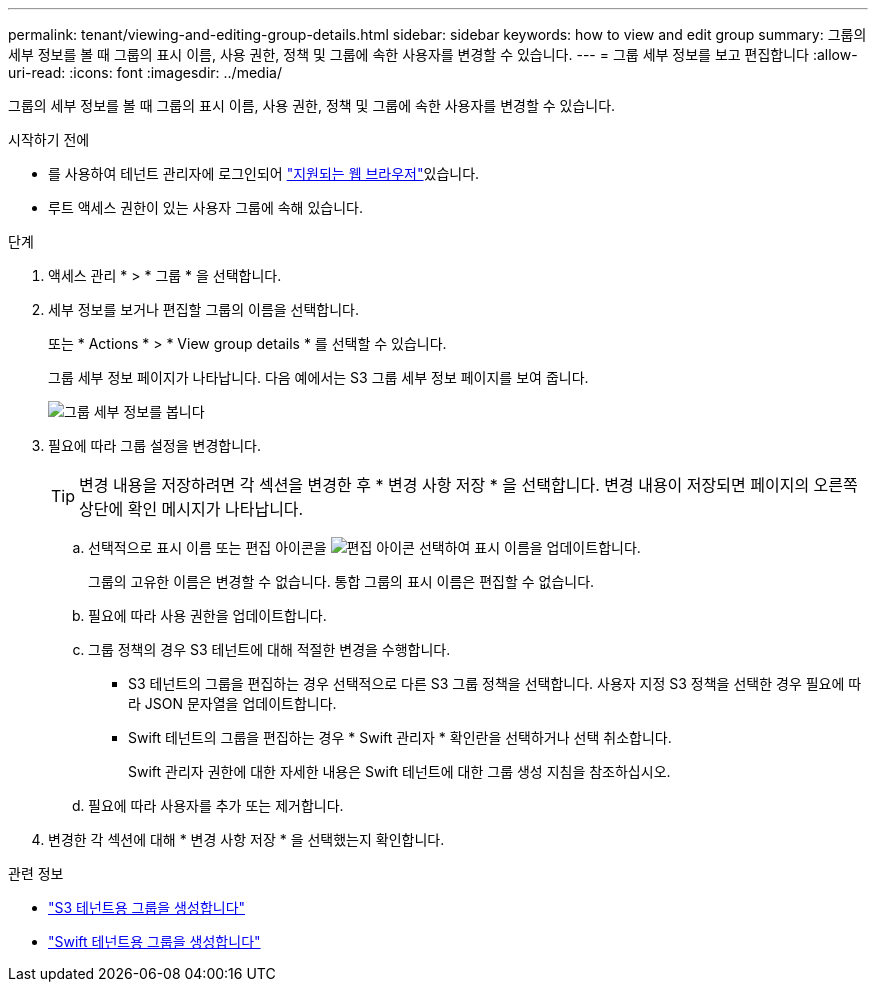 ---
permalink: tenant/viewing-and-editing-group-details.html 
sidebar: sidebar 
keywords: how to view and edit group 
summary: 그룹의 세부 정보를 볼 때 그룹의 표시 이름, 사용 권한, 정책 및 그룹에 속한 사용자를 변경할 수 있습니다. 
---
= 그룹 세부 정보를 보고 편집합니다
:allow-uri-read: 
:icons: font
:imagesdir: ../media/


[role="lead"]
그룹의 세부 정보를 볼 때 그룹의 표시 이름, 사용 권한, 정책 및 그룹에 속한 사용자를 변경할 수 있습니다.

.시작하기 전에
* 를 사용하여 테넌트 관리자에 로그인되어 link:../admin/web-browser-requirements.html["지원되는 웹 브라우저"]있습니다.
* 루트 액세스 권한이 있는 사용자 그룹에 속해 있습니다.


.단계
. 액세스 관리 * > * 그룹 * 을 선택합니다.
. 세부 정보를 보거나 편집할 그룹의 이름을 선택합니다.
+
또는 * Actions * > * View group details * 를 선택할 수 있습니다.

+
그룹 세부 정보 페이지가 나타납니다. 다음 예에서는 S3 그룹 세부 정보 페이지를 보여 줍니다.

+
image::../media/tenant_group_details.png[그룹 세부 정보를 봅니다]

. 필요에 따라 그룹 설정을 변경합니다.
+

TIP: 변경 내용을 저장하려면 각 섹션을 변경한 후 * 변경 사항 저장 * 을 선택합니다. 변경 내용이 저장되면 페이지의 오른쪽 상단에 확인 메시지가 나타납니다.

+
.. 선택적으로 표시 이름 또는 편집 아이콘을 image:../media/icon_edit_tm.png["편집 아이콘"] 선택하여 표시 이름을 업데이트합니다.
+
그룹의 고유한 이름은 변경할 수 없습니다. 통합 그룹의 표시 이름은 편집할 수 없습니다.

.. 필요에 따라 사용 권한을 업데이트합니다.
.. 그룹 정책의 경우 S3 테넌트에 대해 적절한 변경을 수행합니다.
+
*** S3 테넌트의 그룹을 편집하는 경우 선택적으로 다른 S3 그룹 정책을 선택합니다. 사용자 지정 S3 정책을 선택한 경우 필요에 따라 JSON 문자열을 업데이트합니다.
*** Swift 테넌트의 그룹을 편집하는 경우 * Swift 관리자 * 확인란을 선택하거나 선택 취소합니다.
+
Swift 관리자 권한에 대한 자세한 내용은 Swift 테넌트에 대한 그룹 생성 지침을 참조하십시오.



.. 필요에 따라 사용자를 추가 또는 제거합니다.


. 변경한 각 섹션에 대해 * 변경 사항 저장 * 을 선택했는지 확인합니다.


.관련 정보
* link:creating-groups-for-s3-tenant.html["S3 테넌트용 그룹을 생성합니다"]
* link:creating-groups-for-swift-tenant.html["Swift 테넌트용 그룹을 생성합니다"]

